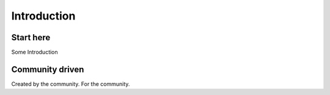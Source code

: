 
Introduction
============

Start here
----------

Some Introduction

Community driven
----------------

Created by the community. For the community.
